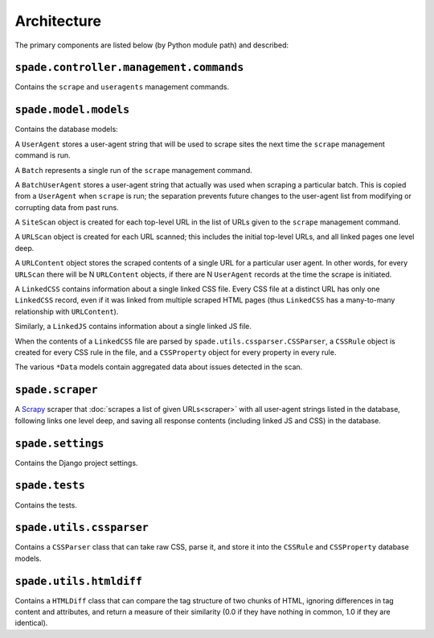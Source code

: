 Architecture
============

The primary components are listed below (by Python module path) and described:

``spade.controller.management.commands``
----------------------------------------

Contains the ``scrape`` and ``useragents`` management commands.

``spade.model.models``
----------------------

Contains the database models:

A ``UserAgent`` stores a user-agent string that will be used to scrape sites
the next time the ``scrape`` management command is run.

A ``Batch`` represents a single run of the ``scrape`` management command.

A ``BatchUserAgent`` stores a user-agent string that actually was used when
scraping a particular batch. This is copied from a ``UserAgent`` when
``scrape`` is run; the separation prevents future changes to the user-agent
list from modifying or corrupting data from past runs.

A ``SiteScan`` object is created for each top-level URL in the list of URLs
given to the ``scrape`` management command.

A ``URLScan`` object is created for each URL scanned; this includes the initial
top-level URLs, and all linked pages one level deep.

A ``URLContent`` object stores the scraped contents of a single URL for a
particular user agent. In other words, for every ``URLScan`` there will be N
``URLContent`` objects, if there are N ``UserAgent`` records at the time the
scrape is initiated.

A ``LinkedCSS`` contains information about a single linked CSS file. Every CSS
file at a distinct URL has only one ``LinkedCSS`` record, even if it was linked
from multiple scraped HTML pages (thus ``LinkedCSS`` has a many-to-many
relationship with ``URLContent``).

Similarly, a ``LinkedJS`` contains information about a single linked JS file.

When the contents of a ``LinkedCSS`` file are parsed by
``spade.utils.cssparser.CSSParser``, a ``CSSRule`` object is created for every
CSS rule in the file, and a ``CSSProperty`` object for every property in every
rule.

The various ``*Data`` models contain aggregated data about issues detected in
the scan.


``spade.scraper``
-----------------

A `Scrapy`_ scraper that :doc:`scrapes a list of given URLs<scraper>` with all
user-agent strings listed in the database, following links one level deep, and
saving all response contents (including linked JS and CSS) in the database.

.. _Scrapy: http://scrapy.org/


``spade.settings``
------------------

Contains the Django project settings.


``spade.tests``
---------------

Contains the tests.


``spade.utils.cssparser``
-------------------------

Contains a ``CSSParser`` class that can take raw CSS, parse it, and store it
into the ``CSSRule`` and ``CSSProperty`` database models.


``spade.utils.htmldiff``
------------------------

Contains a ``HTMLDiff`` class that can compare the tag structure of two chunks
of HTML, ignoring differences in tag content and attributes, and return a
measure of their similarity (0.0 if they have nothing in common, 1.0 if they
are identical).
